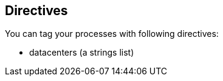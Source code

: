 == Directives

You can tag your processes with following directives:

- datacenters (a strings list)



